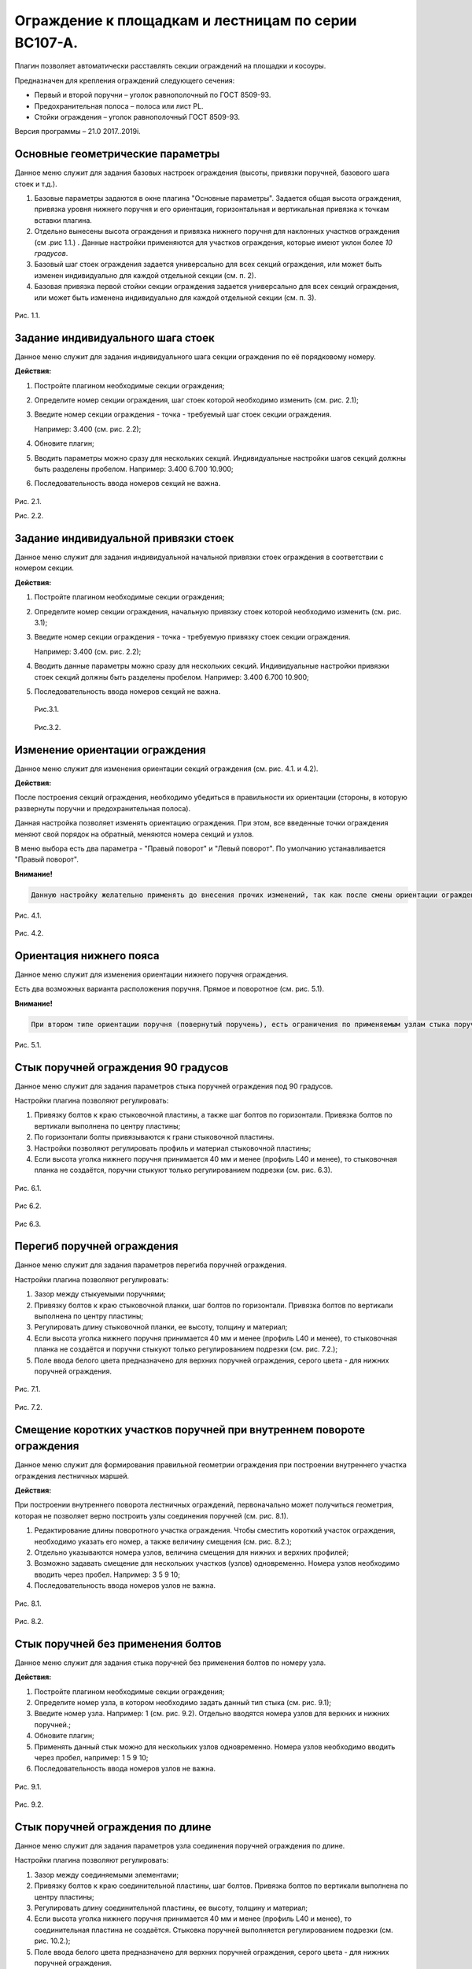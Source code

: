 ========
Ограждение к площадкам и лестницам по серии ВС107-А.
========

Плагин позволяет автоматически расставлять секции ограждений на площадки
и косоуры.

Предназначен для крепления ограждений следующего сечения:

-  Первый и второй поручни – уголок равнополочный по ГОСТ 8509-93.

-  Предохранительная полоса – полоса или лист PL.

-  Стойки ограждения – уголок равнополочный ГОСТ 8509-93.

Версия программы – 21.0 2017..2019i.

.. _header-n13:

Основные геометрические параметры
---------------------------------

Данное меню служит для задания базовых настроек ограждения (высоты,
привязки поручней, базового шага стоек и т.д.).

1. Базовые параметры задаются в окне плагина "Основные параметры".
   Задается общая высота ограждения, привязка уровня нижнего поручня и
   его ориентация, горизонтальная и вертикальная привязка к точкам
   вставки плагина.

2. Отдельно вынесены высота ограждения и привязка нижнего поручня для
   наклонных участков ограждения (см .рис 1.1.) . Данные настройки
   применяются для участков ограждения, которые имеют уклон более *10
   градусов*.

3. Базовый шаг стоек ограждения задается универсально для всех секций
   ограждения, или может быть изменен индивидуально для каждой отдельной
   секции (см. п. 2).

4. Базовая привязка первой стойки секции ограждения задается
   универсально для всех секций ограждения, или может быть изменена
   индивидуально для каждой отдельной секции (см. п. 3).

.. figure:: https://github.com/andrejjerdna/axcodesign/blob/master/1.1.PNG
   :alt: 

Рис. 1.1.

.. _header-n26:

Задание индивидуального шага стоек
----------------------------------

Данное меню служит для задания индивидуального шага секции ограждения по
её порядковому номеру.

**Действия:**

1. Постройте плагином необходимые секции ограждения;

2. Определите номер секции ограждения, шаг стоек которой необходимо
   изменить (см. рис. 2.1);

3. Введите номер секции ограждения - точка - требуемый шаг стоек секции
   ограждения.

   Например: 3.400 (см. рис. 2.2);

4. Обновите плагин;

5. Вводить параметры можно сразу для нескольких секций. Индивидуальные
   настройки шагов секций должны быть разделены пробелом. Например:
   3.400 6.700 10.900;

6. Последовательность ввода номеров секций не важна.

.. figure:: G:\SmartPlugins\Documentation\pic\2.1.png
   :alt: 

Рис. 2.1.

Рис. 2.2.

.. _header-n47:

Задание индивидуальной привязки стоек
-------------------------------------

Данное меню служит для задания индивидуальной начальной привязки стоек
ограждения в соответствии с номером секции.

**Действия:**

1. Постройте плагином необходимые секции ограждения;

2. Определите номер секции ограждения, начальную привязку стоек которой
   необходимо изменить (см. рис. 3.1);

3. Введите номер секции ограждения - точка - требуемую привязку стоек
   секции ограждения.

   Например: 3.400 (см. рис. 2.2);

4. Вводить данные параметры можно сразу для нескольких секций.
   Индивидуальные настройки привязки стоек секций должны быть разделены
   пробелом. Например: 3.400 6.700 10.900;

5. Последовательность ввода номеров секций не важна.

   .. figure:: G:\SmartPlugins\Documentation\pic\2.1.png
      :alt: 

   Рис.3.1.

   .. figure:: G:\SmartPlugins\Documentation\pic\3.2.PNG
      :alt: 

   Рис.3.2.

.. _header-n67:

Изменение ориентации ограждения
-------------------------------

Данное меню служит для изменения ориентации секций ограждения (см. рис.
4.1. и 4.2).

**Действия:**

После построения секций ограждения, необходимо убедиться в правильности
их ориентации (стороны, в которую развернуты поручни и предохранительная
полоса).

Данная настройка позволяет изменять ориентацию ограждения. При этом, все
введенные точки ограждения меняют свой порядок на обратный, меняются
номера секций и узлов.

В меню выбора есть два параметра - "Правый поворот" и "Левый поворот".
По умолчанию устанавливается "Правый поворот".

**Внимание!**

.. code:: 

   Данную настройку желательно применять до внесения прочих изменений, так как после смены ориентации ограждения потребуются изменения во все ранее введенные индивидуальные настройки элементов ограждения.

.. figure:: G:\SmartPlugins\Documentation\pic\4.1.PNG
   :alt: 

Рис. 4.1.

.. figure:: G:\SmartPlugins\Documentation\pic\4.2.PNG
   :alt: 

Рис. 4.2.

.. _header-n79:

Ориентация нижнего пояса
------------------------

Данное меню служит для изменения ориентации нижнего поручня ограждения.

Есть два возможных варианта расположения поручня. Прямое и поворотное
(см. рис. 5.1).

**Внимание!**

.. code:: 

   При втором типе ориентации поручня (повернутый поручень), есть ограничения по применяемым узлам стыка поручня по длине и на поворотах.

.. figure:: G:\SmartPlugins\Documentation\pic\5.1.PNG
   :alt: 

Рис. 5.1.

.. _header-n86:

Стык поручней ограждения 90 градусов
------------------------------------

Данное меню служит для задания параметров стыка поручней ограждения под
90 градусов.

Настройки плагина позволяют регулировать:

1. Привязку болтов к краю стыковочной пластины, а также шаг болтов по
   горизонтали. Привязка болтов по вертикали выполнена по центру
   пластины;

2. По горизонтали болты привязываются к грани стыковочной пластины.

3. Настройки позволяют регулировать профиль и материал стыковочной
   пластины;

4. Если высота уголка нижнего поручня принимается 40 мм и менее (профиль
   L40 и менее), то стыковочная планка не создаётся, поручни стыкуют
   только регулированием подрезки (см. рис. 6.3).

.. figure:: G:\SmartPlugins\Documentation\pic\6.1.PNG
   :alt: 

Рис. 6.1.

.. figure:: G:\SmartPlugins\Documentation\pic\6.2.PNG
   :alt: 

Рис 6.2.

.. figure:: G:\SmartPlugins\Documentation\pic\6.3.PNG
   :alt: 

Рис 6.3.

.. _header-n104:

Перегиб поручней ограждения
---------------------------

Данное меню служит для задания параметров перегиба поручней ограждения.

Настройки плагина позволяют регулировать:

1. Зазор между стыкуемыми поручнями;

2. Привязку болтов к краю стыковочной планки, шаг болтов по горизонтали.
   Привязка болтов по вертикали выполнена по центру пластины;

3. Регулировать длину стыковочной планки, ее высоту, толщину и материал;

4. Если высота уголка нижнего поручня принимается 40 мм и менее (профиль
   L40 и менее), то стыковочная планка не создаётся и поручни стыкуют
   только регулированием подрезки (см. рис. 7.2.);

5. Поле ввода белого цвета предназначено для верхних поручней
   ограждения, серого цвета - для нижних поручней ограждения.

.. figure:: G:\SmartPlugins\Documentation\pic\7.1.PNG
   :alt: 

Рис. 7.1.

.. figure:: G:\SmartPlugins\Documentation\pic\7.2.PNG
   :alt: 

Рис. 7.2.

.. _header-n122:

Смещение коротких участков поручней при внутреннем повороте ограждения
----------------------------------------------------------------------

Данное меню служит для формирования правильной геометрии ограждения при
построении внутреннего участка ограждения лестничных маршей.

**Действия:**

При построении внутреннего поворота лестничных ограждений, первоначально
может получиться геометрия, которая не позволяет верно построить узлы
соединения поручней (см. рис. 8.1).

1. Редактирование длины поворотного участка ограждения. Чтобы сместить
   короткий участок ограждения, необходимо указать его номер, а также
   величину смещения (см. рис. 8.2.);

2. Отдельно указываются номера узлов, величина смещения для нижних и
   верхних профилей;

3. Возможно задавать смещение для нескольких участков (узлов)
   одновременно. Номера узлов необходимо вводить через пробел. Например:
   3 5 9 10;

4. Последовательность ввода номеров узлов не важна.

.. figure:: G:\SmartPlugins\Documentation\pic\8.1.PNG
   :alt: 

Рис. 8.1.

.. figure:: G:\SmartPlugins\Documentation\pic\8.2.PNG
   :alt: 

Рис. 8.2.

.. _header-n139:

Стык поручней без применения болтов
-----------------------------------

Данное меню служит для задания стыка поручней без применения болтов по
номеру узла.

**Действия:**

1. Постройте плагином необходимые секции ограждения;

2. Определите номер узла, в котором необходимо задать данный тип стыка
   (см. рис. 9.1);

3. Введите номер узла. Например: 1 (см. рис. 9.2). Отдельно вводятся
   номера узлов для верхних и нижних поручней.;

4. Обновите плагин;

5. Применять данный стык можно для нескольких узлов одновременно. Номера
   узлов необходимо вводить через пробел, например: 1 5 9 10;

6. Последовательность ввода номеров узлов не важна.

.. figure:: G:\SmartPlugins\Documentation\pic\9.1.PNG
   :alt: 

Рис. 9.1.

.. figure:: G:\SmartPlugins\Documentation\pic\9.2.PNG
   :alt: 

Рис. 9.2.

.. _header-n159:

Стык поручней ограждения по длине
---------------------------------

Данное меню служит для задания параметров узла соединения поручней
ограждения по длине.

Настройки плагина позволяют регулировать:

1. Зазор между соединяемыми элементами;

2. Привязку болтов к краю соединительной пластины, шаг болтов. Привязка
   болтов по вертикали выполнена по центру пластины;

3. Регулировать длину соединительной пластины, ее высоту, толщину и
   материал;

4. Если высота уголка нижнего поручня принимается 40 мм и менее (профиль
   L40 и менее), то соединительная пластина не создаётся. Стыковка
   поручней выполняется регулированием подрезки (см. рис. 10.2.);

5. Поле ввода белого цвета предназначено для верхних поручней
   ограждения, серого цвета - для нижних поручней ограждения.

.. figure:: G:\SmartPlugins\Documentation\pic\10.1.PNG
   :alt: 

Рис. 10.1.

.. figure:: G:\SmartPlugins\Documentation\pic\10.2.PNG
   :alt: 

Рис. 10.2.

.. _header-n177:

Стык предохранительной полосы по длине
--------------------------------------

Данное меню служит для задания параметров стыка предохранительной полосы
по длине.

Настройки плагина позволяют регулировать:

1. Зазор между соединяемыми элементами;

2. Привязку болтов к краю соединительной пластины, шаг болтов. Привязка
   болтов по вертикали выполнена по центру пластины;

3. Регулировать длину соединительной пластины, ее высоту, толщину и
   материал;

4. Поле ввода белого цвета предназначено для верхних предохранительных
   планок, серого цвета - для нижних предохранительных планок.

.. figure:: G:\SmartPlugins\Documentation\pic\11.1.PNG
   :alt: 

Рис. 11.1.

.. _header-n191:

Перегиб предохранительной полосы
--------------------------------

Данное меню служит для формирования узла перехода наклонного участка
ограждения на прямой.

**Действия:**

1. По умолчанию перегиб предохранительной полосы выполняется встык на
   заводской сварке (см. рис. 12.1).

2. При выборе в меню "Создать" данного узла пункта "Да", узел стыковки
   будет выполнен на болтах при помощи короткого прямого участка и
   соединительной пластины;

3. Прямой участок соединяется с наклонной предохранительной полосой на
   заводской сварке;

4. Настройки соединительной пластины берутся из узла стыковки секций
   ограждения по длине (см. п. 11);

5. Плагин позволяет регулировать длину прямого стыковочного участка,
   зазор между соединяемыми элементами (см. рис. 12.2).

.. figure:: G:\SmartPlugins\Documentation\pic\12.1.PNG
   :alt: 

Рис. 12.1.

.. figure:: G:\SmartPlugins\Documentation\pic\12.2.PNG
   :alt: 

Рис. 12.2.

.. _header-n209:

Стык предохранительной полосы 90 градусов
-----------------------------------------

Данное меню служит для задания параметров стыка предохранительной полосы
под 90 градусов.

Настройки плагина позволяют регулировать:

1. Привязку болтов к краю стыковочного уголка, привязку болтов по
   вертикали, шаг болтов по вертикали;

2. По горизонтали болты привязываются к наружной грани уголка;

3. Профиль и материал стыковочного уголка;

4. Длина уголка равна высоте предохранительной полосы.

.. figure:: G:\SmartPlugins\Documentation\pic\13.1.PNG
   :alt: 

Рис. 13.1.

.. figure:: G:\SmartPlugins\Documentation\pic\13.2.PNG
   :alt: 

Рис 13.2.

.. _header-n225:

Регулирование концевых участков
-------------------------------

Данное меню служит для задания привязок поручней и предохранительной
полосы для первой и последней секции ограждений.

**Действия:**

1. После построения плагина можно указать привязки поручней и
   предохранительной полосы для первой и последней секции ограждений;

2. Расстояние задается от точек вставки плагина (см. рис. 14.1);

3. При задании отрицательных значений, поручни или предохранительная
   полоса будут подрезаны в противоположную сторону от точки вставки.

.. figure:: G:\SmartPlugins\Documentation\pic\14.1.PNG
   :alt: 

Рис. 14.1.
